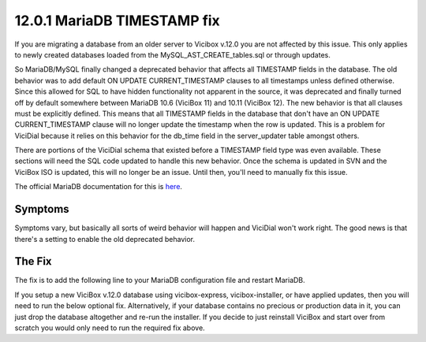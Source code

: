 ============================
12.0.1 MariaDB TIMESTAMP fix
============================

If you are migrating a database from an older server to Vicibox v.12.0 you are not affected by this issue. This only applies to newly created databases loaded from the MySQL_AST_CREATE_tables.sql or through updates.

So MariaDB/MySQL finally changed a deprecated behavior that affects all TIMESTAMP fields in the database. The old behavior was to add default ON UPDATE CURRENT_TIMESTAMP clauses to all timestamps unless defined otherwise. Since this allowed for SQL to have hidden functionality not apparent in the source, it was deprecated and finally turned off by default somewhere between MariaDB 10.6 (ViciBox 11) and 10.11 (ViciBox 12). The new behavior is that all clauses must be explicitly defined. This means that all TIMESTAMP fields in the database that don't have an ON UPDATE CURRENT_TIMESTAMP clause will no longer update the timestamp when the row is updated. This is a problem for ViciDial because it relies on this behavior for the db_time field in the server_updater table amongst others.

There are portions of the ViciDial schema that existed before a TIMESTAMP field type was even available. These sections will need the SQL code updated to handle this new behavior. Once the schema is updated in SVN and the ViciBox ISO is updated, this will no longer be an issue. Until then, you'll need to manually fix this issue.

The official MariaDB documentation for this is `here <https://mariadb.com/docs/server/ref/mdb/system-variables/explicit_defaults_for_timestamp/>`_.

Symptoms
--------
Symptoms vary, but basically all sorts of weird behavior will happen and ViciDial won't work right. The good news is that there's a setting to enable the old deprecated behavior.


The Fix
-------
The fix is to add the following line to your MariaDB configuration file and restart MariaDB.

.. code-block:: bash
   :caption: Required fix and restart
   
   echo "explicit_defaults_for_timestamp = Off" >> /etc/my.cnf.d/general.cnf
   systemctl restart mariadb.service


If you setup a new ViciBox v.12.0 database using vicibox-express, vicibox-installer, or have applied updates, then you will need to run the below optional fix. Alternatively, if your database contains no precious or production data in it, you can just drop the database altogether and re-run the installer. If you decide to just reinstall ViciBox and start over from scratch you would only need to run the required fix above.

.. code-block:: bash
   :caption: Optional export and import to fix fields
   
   screen -s "DBFIX" # Optional, but recommended
   cd /root # Go somewhere safe with lots of storage space
   mysqldump -B asterisk | gzip > asterisk-notimestamps.sql.gz
   #mysql -u root -p -e "RENAME DATABASE asterisk TO asterisk_old;" # Uncomment to rename the database instead of dropping it
   mysql -u root -p -e "DROP DATABASE asterisk;" # If you renamed the database, you can skip this line
   mysql -u root -p -e "create database asterisk default character set utf8 collate utf8_unicode_ci;"
   pv asterisk-notimestamps.sql.gz | gunzip | mysql -u root -p asterisk

